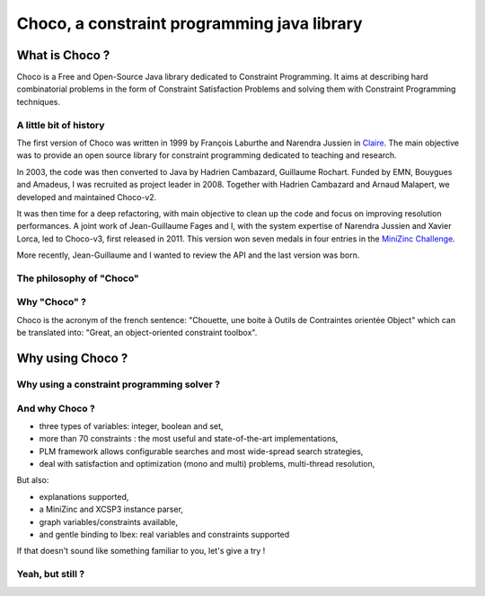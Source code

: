 ============================================
Choco, a constraint programming java library
============================================

What is Choco ?
===============

Choco is a Free and Open-Source Java library dedicated to Constraint Programming.
It aims at describing hard combinatorial problems in the form of Constraint Satisfaction Problems
and solving them with Constraint Programming techniques.

A little bit of history
+++++++++++++++++++++++

The first version of Choco was written in 1999 by François Laburthe and Narendra Jussien in
`Claire <https://en.wikipedia.org/wiki/Claire_(programming_language)>`_.
The main objective was to provide an open source library for constraint programming
dedicated to teaching and research.

In 2003, the code was then converted to Java by Hadrien Cambazard, Guillaume Rochart.
Funded by EMN, Bouygues and Amadeus, I was recruited as project leader in 2008.
Together with Hadrien Cambazard and Arnaud Malapert, we developed and maintained Choco-v2.

It was then time for a deep refactoring, with main objective to clean up the code and focus on improving
resolution performances.
A joint work of Jean-Guillaume Fages and I,
with the system expertise of Narendra Jussien and Xavier Lorca,
led to Choco-v3, first released in 2011.
This version won seven medals in four entries in the `MiniZinc Challenge <http://www.minizinc.org/challenge.html>`_.

More recently, Jean-Guillaume and I wanted to review the API and the last version was born.


The philosophy of "Choco"
+++++++++++++++++++++++++



Why "Choco" ?
+++++++++++++

Choco is the acronym of the french sentence:
"Chouette, une boite à Outils de Contraintes orientée Object" which can be translated into:
"Great, an object-oriented constraint toolbox".


Why using Choco ?
=================

Why using a constraint programming solver ?
+++++++++++++++++++++++++++++++++++++++++++


And why Choco ?
+++++++++++++++

- three types of variables: integer, boolean and set,
- more than 70 constraints : the most useful and state-of-the-art implementations,
- PLM framework allows configurable searches and most wide-spread search strategies,
- deal with satisfaction and optimization (mono and multi) problems, multi-thread resolution,

But also:

- explanations supported,
- a MiniZinc and XCSP3 instance parser,
- graph variables/constraints available,
- and gentle binding to Ibex: real variables and constraints supported

If that doesn't sound like something familiar to you, let's give a try !


Yeah, but still ?
+++++++++++++++++

